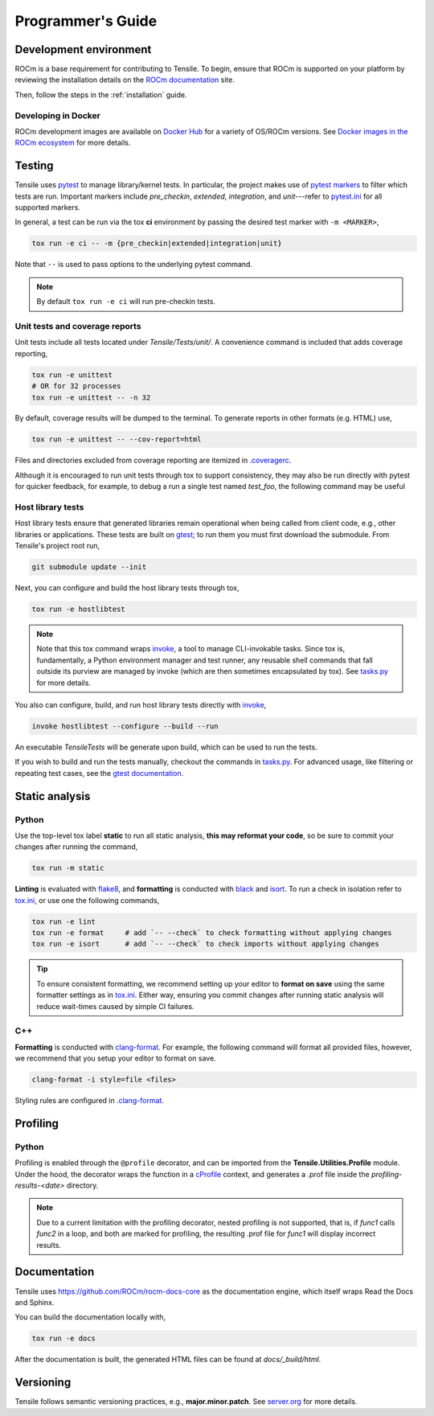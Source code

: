 .. meta::
  :description: Tensile documentation and API reference
  :keywords: Tensile, GEMM, Tensor, ROCm, API, Documentation
.. highlight:: none

.. _programmers-guide:

********************************************************************
Programmer's Guide
********************************************************************

.. _development-environment:

=======================
Development environment
=======================

ROCm is a base requirement for contributing to Tensile. To begin, ensure that ROCm is supported on your platform by reviewing the installation details on the `ROCm documentation <https://rocm.docs.amd.com/>`_ site.

Then, follow the steps in the :ref:`installation` guide.

--------------------
Developing in Docker
--------------------

ROCm development images are available on `Docker Hub <https://hub.docker.com/search?q=rocm%2Fdev>`_ for a variety of OS/ROCm versions. See `Docker images in the ROCm ecosystem <https://rocm.docs.amd.com/projects/install-on-linux/en/latest/how-to/docker.html#docker-images-in-the-rocm-ecosystem>`_ for more details.


=======
Testing
=======

Tensile uses `pytest <https://docs.pytest.org/>`_ to manage library/kernel tests. In particular, the project makes use of `pytest markers <https://docs.pytest.org/en/stable/how-to/mark.html>`_ to filter which tests are run. Important markers include *pre_checkin*, *extended*, *integration*, and *unit*---refer to `pytest.ini <https://github.com/ROCm/Tensile/blob/develop/pytest.ini>`_ for all supported markers.

In general, a test can be run via the tox **ci** environment by passing the desired test marker with ``-m <MARKER>``,

.. code-block::

   tox run -e ci -- -m {pre_checkin|extended|integration|unit}

Note that ``--`` is used to pass options to the underlying pytest command. 

.. note::

   By default ``tox run -e ci`` will run pre-checkin tests.

-------------------------------
Unit tests and coverage reports
-------------------------------

Unit tests include all tests located under *Tensile/Tests/unit/*. A convenience command is included that adds coverage reporting,

.. code-block::

   tox run -e unittest
   # OR for 32 processes
   tox run -e unittest -- -n 32

By default, coverage results will be dumped to the terminal. To generate reports in other formats (e.g. HTML) use,

.. code-block::

   tox run -e unittest -- --cov-report=html

Files and directories excluded from coverage reporting are itemized in `.coveragerc <https://github.com/ROCm/Tensile/blob/develop/.coveragerc>`_.

Although it is encouraged to run unit tests through tox to support consistency, they may also be run directly with pytest for quicker feedback, for example, to debug a run a single test named *test_foo*, the following command may be useful

.. code-block::
   :caption: From *Tensile/Tests/*

   pytest unit/test_TensileCreateLibrary.py -k "test_foo" --capture=no -v


------------------
Host library tests
------------------

Host library tests ensure that generated libraries remain operational when being called from client code, e.g., other libraries or applications. These tests are built on `gtest <https://github.com/google/googletest>`_; to run them you must first download the submodule. From Tensile's project root run,

.. code-block::

   git submodule update --init

Next, you can configure and build the host library tests through tox,

.. code-block::

   tox run -e hostlibtest

.. note::
   Note that this tox command wraps `invoke <https://www.pyinvoke.org/index.html>`_, a tool to manage CLI-invokable tasks. Since tox is, fundamentally, a Python environment manager and test runner, any reusable shell commands that fall outside its purview are managed by invoke (which are then sometimes encapsulated by tox). See `tasks.py <https://github.com/ROCm/Tensile/blob/develop/tasks.py>`_ for more details.

You also can configure, build, and run host library tests directly with `invoke <https://www.pyinvoke.org/index.html>`_,

.. code-block::

   invoke hostlibtest --configure --build --run

An executable *TensileTests* will be generate upon build, which can be used to run the tests.

If you wish to build and run the tests manually, checkout the commands in `tasks.py <https://github.com/ROCm/Tensile/blob/develop/tasks.py>`_. For advanced usage, like filtering or repeating test cases, see the `gtest documentation <https://github.com/google/googletest/blob/main/docs/advanced.md>`_.


===============
Static analysis
===============

------
Python
------

Use the top-level tox label **static** to run all static analysis, **this may reformat your code**, so be sure to commit your changes after running the command,

.. code-block::

   tox run -m static


**Linting** is evaluated with `flake8 <https://flake8.pycqa.org/en/latest/>`_, and **formatting** is conducted with `black <https://black.readthedocs.io/en/stable/>`_ and `isort <https://pycqa.github.io/isort/>`_. To run a check in isolation refer to `tox.ini <https://github.com/ROCm/Tensile/blob/develop/tox.ini>`_, or use one the following commands,

.. code-block::

   tox run -e lint
   tox run -e format     # add `-- --check` to check formatting without applying changes
   tox run -e isort      # add `-- --check` to check imports without applying changes


.. tip::

   To ensure consistent formatting, we recommend setting up your editor to **format on save** using the same formatter settings as in `tox.ini <https://github.com/ROCm/Tensile/blob/develop/tox.ini>`_. Either way, ensuring you commit changes after running  static analysis will reduce wait-times caused by simple CI failures.

---
C++
---

**Formatting** is conducted with `clang-format <https://clang.llvm.org/docs/ClangFormatStyleOptions.html>`_. For example, the following command will format all provided files, however, we recommend that you setup your editor to format on save.

.. code-block::

   clang-format -i style=file <files>

Styling rules are configured in `.clang-format <https://github.com/ROCm/Tensile/blob/develop/.clang-format>`_.


=========
Profiling
=========

------
Python
------

Profiling is enabled through the ``@profile`` decorator, and can be imported from the **Tensile.Utilities.Profile** module. Under the hood, the decorator wraps the function in a `cProfile <https://docs.python.org/3/library/profile.html#module-cProfile>`_ context, and generates a .prof file inside the *profiling-results-<date>* directory.

.. note::
   Due to a current limitation with the profiling decorator, nested profiling is not supported, that is, if `func1` calls `func2` in a loop, and both are marked for profiling, the resulting .prof file for `func1` will display incorrect results.

=============
Documentation
=============

Tensile uses https://github.com/ROCm/rocm-docs-core as the documentation engine, which itself wraps Read the Docs and Sphinx. 

You can build the documentation locally with,

.. code-block::

   tox run -e docs

After the documentation is built, the generated HTML files can be found at *docs/_build/html*. 

==========
Versioning
==========

Tensile follows semantic versioning practices, e.g., **major.minor.patch**. See `server.org <https://semver.org/>`_ for more details.
